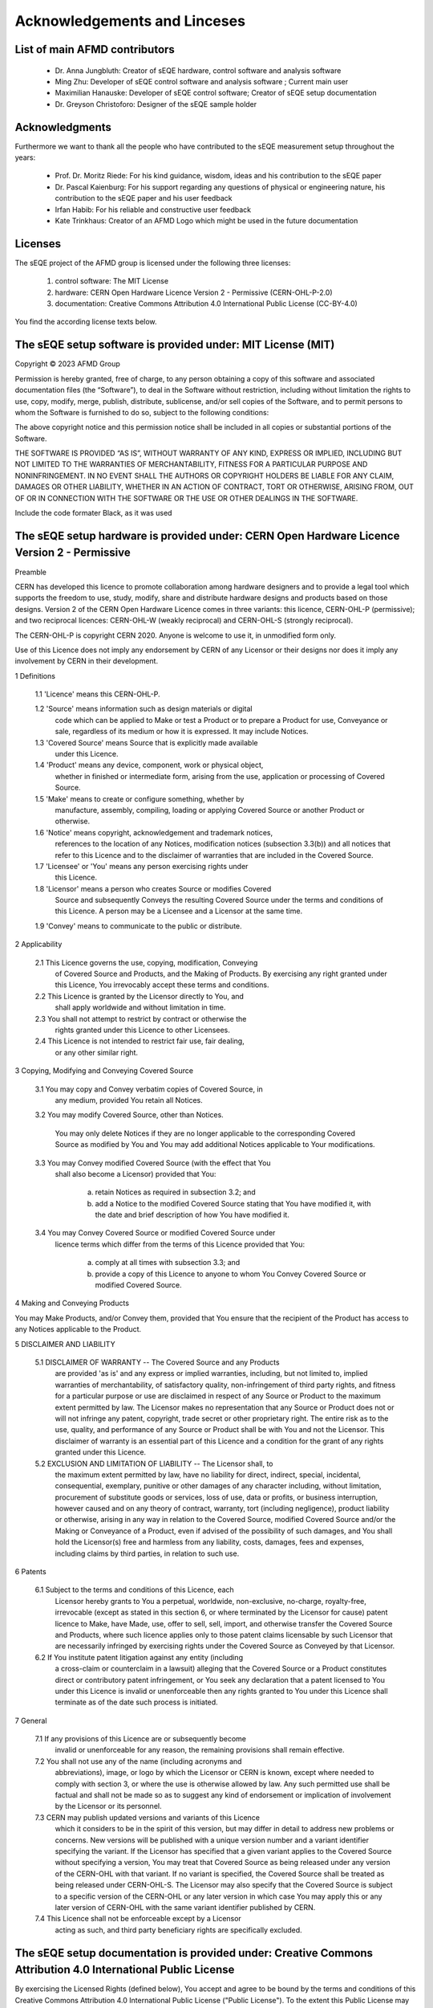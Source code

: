 Acknowledgements and Linceses
=============================

List of main AFMD contributors
------------------------------

	- Dr. Anna Jungbluth: Creator of sEQE hardware, control software and analysis software
	- Ming Zhu: Developer of sEQE control software and analysis software ; Current main user
	- Maximilian Hanauske: Developer of sEQE control software; Creator of sEQE setup documentation
	- Dr. Greyson Christoforo: Designer of the sEQE sample holder 

Acknowledgments
---------------

Furthermore we want to thank all the people who have contributed to the sEQE measurement setup throughout the years:

	- Prof. Dr. Moritz Riede: For his kind guidance, wisdom, ideas and his contribution to the sEQE paper
	- Dr. Pascal Kaienburg: For his support regarding any questions of physical or engineering nature, his contribution to the sEQE paper and his user feedback
	- Irfan Habib: For his reliable and constructive user feedback
	- Kate Trinkhaus: Creator of an AFMD Logo which might be used in the future documentation

Licenses
--------
The sEQE project of the AFMD group is licensed under the following three licenses:

	1. control software: The MIT License
	2. hardware: CERN Open Hardware Licence Version 2 - Permissive (CERN-OHL-P-2.0)
	3. documentation: Creative Commons Attribution 4.0 International Public License (CC-BY-4.0)

You find the according license texts below. 



The sEQE setup software is provided under: MIT License (MIT)
------------------------------------------------------------

Copyright © 2023 AFMD Group

Permission is hereby granted, free of charge, to any person obtaining a copy of this software and associated documentation files (the “Software”), to deal in the Software without restriction, including without limitation the rights to use, copy, modify, merge, publish, distribute, sublicense, and/or sell copies of the Software, and to permit persons to whom the Software is furnished to do so, subject to the following conditions:

The above copyright notice and this permission notice shall be included in all copies or substantial portions of the Software.

THE SOFTWARE IS PROVIDED “AS IS”, WITHOUT WARRANTY OF ANY KIND, EXPRESS OR IMPLIED, INCLUDING BUT NOT LIMITED TO THE WARRANTIES OF MERCHANTABILITY, FITNESS FOR A PARTICULAR PURPOSE AND NONINFRINGEMENT. IN NO EVENT SHALL THE AUTHORS OR COPYRIGHT HOLDERS BE LIABLE FOR ANY CLAIM, DAMAGES OR OTHER LIABILITY, WHETHER IN AN ACTION OF CONTRACT, TORT OR OTHERWISE, ARISING FROM, OUT OF OR IN CONNECTION WITH THE SOFTWARE OR THE USE OR OTHER DEALINGS IN THE SOFTWARE.


Include the code formater Black, as it was used

The sEQE setup hardware is provided under: CERN Open Hardware Licence Version 2 - Permissive
--------------------------------------------------------------------------------------------
Preamble

CERN has developed this licence to promote collaboration among
hardware designers and to provide a legal tool which supports the
freedom to use, study, modify, share and distribute hardware designs
and products based on those designs. Version 2 of the CERN Open
Hardware Licence comes in three variants: this licence, CERN-OHL-P
(permissive); and two reciprocal licences: CERN-OHL-W (weakly
reciprocal) and CERN-OHL-S (strongly reciprocal).

The CERN-OHL-P is copyright CERN 2020. Anyone is welcome to use it, in
unmodified form only.

Use of this Licence does not imply any endorsement by CERN of any
Licensor or their designs nor does it imply any involvement by CERN in
their development.


1 Definitions

  1.1 'Licence' means this CERN-OHL-P.

  1.2 'Source' means information such as design materials or digital
      code which can be applied to Make or test a Product or to
      prepare a Product for use, Conveyance or sale, regardless of its
      medium or how it is expressed. It may include Notices.

  1.3 'Covered Source' means Source that is explicitly made available
      under this Licence.

  1.4 'Product' means any device, component, work or physical object,
      whether in finished or intermediate form, arising from the use,
      application or processing of Covered Source.

  1.5 'Make' means to create or configure something, whether by
      manufacture, assembly, compiling, loading or applying Covered
      Source or another Product or otherwise.

  1.6 'Notice' means copyright, acknowledgement and trademark notices,
      references to the location of any Notices, modification notices
      (subsection 3.3(b)) and all notices that refer to this Licence
      and to the disclaimer of warranties that are included in the
      Covered Source.

  1.7 'Licensee' or 'You' means any person exercising rights under
      this Licence.

  1.8 'Licensor' means a person who creates Source or modifies Covered
      Source and subsequently Conveys the resulting Covered Source
      under the terms and conditions of this Licence. A person may be
      a Licensee and a Licensor at the same time.

  1.9 'Convey' means to communicate to the public or distribute.


2 Applicability

  2.1 This Licence governs the use, copying, modification, Conveying
      of Covered Source and Products, and the Making of Products. By
      exercising any right granted under this Licence, You irrevocably
      accept these terms and conditions.

  2.2 This Licence is granted by the Licensor directly to You, and
      shall apply worldwide and without limitation in time.

  2.3 You shall not attempt to restrict by contract or otherwise the
      rights granted under this Licence to other Licensees.

  2.4 This Licence is not intended to restrict fair use, fair dealing,
      or any other similar right.


3 Copying, Modifying and Conveying Covered Source

  3.1 You may copy and Convey verbatim copies of Covered Source, in
      any medium, provided You retain all Notices.

  3.2 You may modify Covered Source, other than Notices.

      You may only delete Notices if they are no longer applicable to
      the corresponding Covered Source as modified by You and You may
      add additional Notices applicable to Your modifications.

  3.3 You may Convey modified Covered Source (with the effect that You
      shall also become a Licensor) provided that You:

       a) retain Notices as required in subsection 3.2; and

       b) add a Notice to the modified Covered Source stating that You
          have modified it, with the date and brief description of how
          You have modified it.

  3.4 You may Convey Covered Source or modified Covered Source under
      licence terms which differ from the terms of this Licence
      provided that You:

       a) comply at all times with subsection 3.3; and

       b) provide a copy of this Licence to anyone to whom You
          Convey Covered Source or modified Covered Source.


4 Making and Conveying Products

You may Make Products, and/or Convey them, provided that You ensure
that the recipient of the Product has access to any Notices applicable
to the Product.


5 DISCLAIMER AND LIABILITY

  5.1 DISCLAIMER OF WARRANTY -- The Covered Source and any Products
      are provided 'as is' and any express or implied warranties,
      including, but not limited to, implied warranties of
      merchantability, of satisfactory quality, non-infringement of
      third party rights, and fitness for a particular purpose or use
      are disclaimed in respect of any Source or Product to the
      maximum extent permitted by law. The Licensor makes no
      representation that any Source or Product does not or will not
      infringe any patent, copyright, trade secret or other
      proprietary right. The entire risk as to the use, quality, and
      performance of any Source or Product shall be with You and not
      the Licensor. This disclaimer of warranty is an essential part
      of this Licence and a condition for the grant of any rights
      granted under this Licence.

  5.2 EXCLUSION AND LIMITATION OF LIABILITY -- The Licensor shall, to
      the maximum extent permitted by law, have no liability for
      direct, indirect, special, incidental, consequential, exemplary,
      punitive or other damages of any character including, without
      limitation, procurement of substitute goods or services, loss of
      use, data or profits, or business interruption, however caused
      and on any theory of contract, warranty, tort (including
      negligence), product liability or otherwise, arising in any way
      in relation to the Covered Source, modified Covered Source
      and/or the Making or Conveyance of a Product, even if advised of
      the possibility of such damages, and You shall hold the
      Licensor(s) free and harmless from any liability, costs,
      damages, fees and expenses, including claims by third parties,
      in relation to such use.


6 Patents

  6.1 Subject to the terms and conditions of this Licence, each
      Licensor hereby grants to You a perpetual, worldwide,
      non-exclusive, no-charge, royalty-free, irrevocable (except as
      stated in this section 6, or where terminated by the Licensor
      for cause) patent licence to Make, have Made, use, offer to
      sell, sell, import, and otherwise transfer the Covered Source
      and Products, where such licence applies only to those patent
      claims licensable by such Licensor that are necessarily
      infringed by exercising rights under the Covered Source as
      Conveyed by that Licensor.

  6.2 If You institute patent litigation against any entity (including
      a cross-claim or counterclaim in a lawsuit) alleging that the
      Covered Source or a Product constitutes direct or contributory
      patent infringement, or You seek any declaration that a patent
      licensed to You under this Licence is invalid or unenforceable
      then any rights granted to You under this Licence shall
      terminate as of the date such process is initiated.


7 General

  7.1 If any provisions of this Licence are or subsequently become
      invalid or unenforceable for any reason, the remaining
      provisions shall remain effective.

  7.2 You shall not use any of the name (including acronyms and
      abbreviations), image, or logo by which the Licensor or CERN is
      known, except where needed to comply with section 3, or where
      the use is otherwise allowed by law. Any such permitted use
      shall be factual and shall not be made so as to suggest any kind
      of endorsement or implication of involvement by the Licensor or
      its personnel.

  7.3 CERN may publish updated versions and variants of this Licence
      which it considers to be in the spirit of this version, but may
      differ in detail to address new problems or concerns. New
      versions will be published with a unique version number and a
      variant identifier specifying the variant. If the Licensor has
      specified that a given variant applies to the Covered Source
      without specifying a version, You may treat that Covered Source
      as being released under any version of the CERN-OHL with that
      variant. If no variant is specified, the Covered Source shall be
      treated as being released under CERN-OHL-S. The Licensor may
      also specify that the Covered Source is subject to a specific
      version of the CERN-OHL or any later version in which case You
      may apply this or any later version of CERN-OHL with the same
      variant identifier published by CERN.

  7.4 This Licence shall not be enforceable except by a Licensor
      acting as such, and third party beneficiary rights are
      specifically excluded.

The sEQE setup documentation is provided under: Creative Commons Attribution 4.0 International Public License
-------------------------------------------------------------------------------------------------------------
By exercising the Licensed Rights (defined below), You accept and agree to be bound by the terms and conditions of this Creative Commons Attribution 4.0 International Public License ("Public License"). To the extent this Public License may be interpreted as a contract, You are granted the Licensed Rights in consideration of Your acceptance of these terms and conditions, and the Licensor grants You such rights in consideration of benefits the Licensor receives from making the Licensed Material available under these terms and conditions.

Section 1 – Definitions.

    a. Adapted Material means material subject to Copyright and Similar Rights that is derived from or based upon the Licensed Material and in which the Licensed Material is translated, altered, arranged, transformed, or otherwise modified in a manner requiring permission under the Copyright and Similar Rights held by the Licensor. For purposes of this Public License, where the Licensed Material is a musical work, performance, or sound recording, Adapted Material is always produced where the Licensed Material is synched in timed relation with a moving image.
    b. Adapter's License means the license You apply to Your Copyright and Similar Rights in Your contributions to Adapted Material in accordance with the terms and conditions of this Public License.
    c. Copyright and Similar Rights means copyright and/or similar rights closely related to copyright including, without limitation, performance, broadcast, sound recording, and Sui Generis Database Rights, without regard to how the rights are labeled or categorized. For purposes of this Public License, the rights specified in Section 2(b)(1)-(2) are not Copyright and Similar Rights.
    d. Effective Technological Measures means those measures that, in the absence of proper authority, may not be circumvented under laws fulfilling obligations under Article 11 of the WIPO Copyright Treaty adopted on December 20, 1996, and/or similar international agreements.
    e. Exceptions and Limitations means fair use, fair dealing, and/or any other exception or limitation to Copyright and Similar Rights that applies to Your use of the Licensed Material.
    f. Licensed Material means the artistic or literary work, database, or other material to which the Licensor applied this Public License.
    h. Licensed Rights means the rights granted to You subject to the terms and conditions of this Public License, which are limited to all Copyright and Similar Rights that apply to Your use of the Licensed Material and that the Licensor has authority to license.
    i. Licensor means the individual(s) or entity(ies) granting rights under this Public License.
    Share means to provide material to the public by any means or process that requires permission under the Licensed Rights, such as reproduction, public display, public performance, distribution, dissemination, communication, or importation, and to make material available to the public including in ways that members of the public may access the material from a place and at a time individually chosen by them.
    j. Sui Generis Database Rights means rights other than copyright resulting from Directive 96/9/EC of the European Parliament and of the Council of 11 March 1996 on the legal protection of databases, as amended and/or succeeded, as well as other essentially equivalent rights anywhere in the world.
    k. You means the individual or entity exercising the Licensed Rights under this Public License. Your has a corresponding meaning.

Section 2 – Scope.

    a. License grant.
        1. Subject to the terms and conditions of this Public License, the Licensor hereby grants You a worldwide, royalty-free, non-sublicensable, non-exclusive, irrevocable license to exercise the Licensed Rights in the Licensed Material to:
            A. reproduce and Share the Licensed Material, in whole or in part; and
            B. produce, reproduce, and Share Adapted Material.
        2. Exceptions and Limitations. For the avoidance of doubt, where Exceptions and Limitations apply to Your use, this Public License does not apply, and You do not need to comply with its terms and conditions.
        3. Term. The term of this Public License is specified in Section 6(a).
        4. Media and formats; technical modifications allowed. The Licensor authorizes You to exercise the Licensed Rights in all media and formats whether now known or hereafter created, and to make technical modifications necessary to do so. The Licensor waives and/or agrees not to assert any right or authority to forbid You from making technical modifications necessary to exercise the Licensed Rights, including technical modifications necessary to circumvent Effective Technological Measures. For purposes of this Public License, simply making modifications authorized by this Section 2(a)(4) never produces Adapted Material.
        5. Downstream recipients.
            A. Offer from the Licensor – Licensed Material. Every recipient of the Licensed Material automatically receives an offer from the Licensor to exercise the Licensed Rights under the terms and conditions of this Public License.
            B. No downstream restrictions. You may not offer or impose any additional or different terms or conditions on, or apply any Effective Technological Measures to, the Licensed Material if doing so restricts exercise of the Licensed Rights by any recipient of the Licensed Material.
        6. No endorsement. Nothing in this Public License constitutes or may be construed as permission to assert or imply that You are, or that Your use of the Licensed Material is, connected with, or sponsored, endorsed, or granted official status by, the Licensor or others designated to receive attribution as provided in Section 3(a)(1)(A)(i).

    b. Other rights.
        1. Moral rights, such as the right of integrity, are not licensed under this Public License, nor are publicity, privacy, and/or other similar personality rights; however, to the extent possible, the Licensor waives and/or agrees not to assert any such rights held by the Licensor to the limited extent necessary to allow You to exercise the Licensed Rights, but not otherwise.
        2. Patent and trademark rights are not licensed under this Public License.
        3. To the extent possible, the Licensor waives any right to collect royalties from You for the exercise of the Licensed Rights, whether directly or through a collecting society under any voluntary or waivable statutory or compulsory licensing scheme. In all other cases the Licensor expressly reserves any right to collect such royalties.

Section 3 – License Conditions.

Your exercise of the Licensed Rights is expressly made subject to the following conditions.

    a. Attribution.

       1. If You Share the Licensed Material (including in modified form), You must:
            A. retain the following if it is supplied by the Licensor with the Licensed Material:
                i. identification of the creator(s) of the Licensed Material and any others designated to receive attribution, in any reasonable manner requested by the Licensor (including by pseudonym if designated);
                ii. a copyright notice;
                iii. a notice that refers to this Public License;
                iv. a notice that refers to the disclaimer of warranties;
                v. a URI or hyperlink to the Licensed Material to the extent reasonably practicable;
            B. indicate if You modified the Licensed Material and retain an indication of any previous modifications; and
            C. indicate the Licensed Material is licensed under this Public License, and include the text of, or the URI or hyperlink to, this Public License.
        2. You may satisfy the conditions in Section 3(a)(1) in any reasonable manner based on the medium, means, and context in which You Share the Licensed Material. For example, it may be reasonable to satisfy the conditions by providing a URI or hyperlink to a resource that includes the required information.
        3. If requested by the Licensor, You must remove any of the information required by Section 3(a)(1)(A) to the extent reasonably practicable.
        4. If You Share Adapted Material You produce, the Adapter's License You apply must not prevent recipients of the Adapted Material from complying with this Public License.

Section 4 – Sui Generis Database Rights.

Where the Licensed Rights include Sui Generis Database Rights that apply to Your use of the Licensed Material:

    a. for the avoidance of doubt, Section 2(a)(1) grants You the right to extract, reuse, reproduce, and Share all or a substantial portion of the contents of the database;
    b. if You include all or a substantial portion of the database contents in a database in which You have Sui Generis Database Rights, then the database in which You have Sui Generis Database Rights (but not its individual contents) is Adapted Material; and
    c. You must comply with the conditions in Section 3(a) if You Share all or a substantial portion of the contents of the database.

For the avoidance of doubt, this Section 4 supplements and does not replace Your obligations under this Public License where the Licensed Rights include other Copyright and Similar Rights.

Section 5 – Disclaimer of Warranties and Limitation of Liability.

    a. Unless otherwise separately undertaken by the Licensor, to the extent possible, the Licensor offers the Licensed Material as-is and as-available, and makes no representations or warranties of any kind concerning the Licensed Material, whether express, implied, statutory, or other. This includes, without limitation, warranties of title, merchantability, fitness for a particular purpose, non-infringement, absence of latent or other defects, accuracy, or the presence or absence of errors, whether or not known or discoverable. Where disclaimers of warranties are not allowed in full or in part, this disclaimer may not apply to You.
    b. To the extent possible, in no event will the Licensor be liable to You on any legal theory (including, without limitation, negligence) or otherwise for any direct, special, indirect, incidental, consequential, punitive, exemplary, or other losses, costs, expenses, or damages arising out of this Public License or use of the Licensed Material, even if the Licensor has been advised of the possibility of such losses, costs, expenses, or damages. Where a limitation of liability is not allowed in full or in part, this limitation may not apply to You.

    c. The disclaimer of warranties and limitation of liability provided above shall be interpreted in a manner that, to the extent possible, most closely approximates an absolute disclaimer and waiver of all liability.

Section 6 – Term and Termination.

    a. This Public License applies for the term of the Copyright and Similar Rights licensed here. However, if You fail to comply with this Public License, then Your rights under this Public License terminate automatically.

    b. Where Your right to use the Licensed Material has terminated under Section 6(a), it reinstates:
        1. automatically as of the date the violation is cured, provided it is cured within 30 days of Your discovery of the violation; or
        2. upon express reinstatement by the Licensor.
    For the avoidance of doubt, this Section 6(b) does not affect any right the Licensor may have to seek remedies for Your violations of this Public License.
    c. For the avoidance of doubt, the Licensor may also offer the Licensed Material under separate terms or conditions or stop distributing the Licensed Material at any time; however, doing so will not terminate this Public License.
    d. Sections 1, 5, 6, 7, and 8 survive termination of this Public License.

Section 7 – Other Terms and Conditions.

    a. The Licensor shall not be bound by any additional or different terms or conditions communicated by You unless expressly agreed.
    b. Any arrangements, understandings, or agreements regarding the Licensed Material not stated herein are separate from and independent of the terms and conditions of this Public License.

Section 8 – Interpretation.

    a. For the avoidance of doubt, this Public License does not, and shall not be interpreted to, reduce, limit, restrict, or impose conditions on any use of the Licensed Material that could lawfully be made without permission under this Public License.
    b. To the extent possible, if any provision of this Public License is deemed unenforceable, it shall be automatically reformed to the minimum extent necessary to make it enforceable. If the provision cannot be reformed, it shall be severed from this Public License without affecting the enforceability of the remaining terms and conditions.
    c. No term or condition of this Public License will be waived and no failure to comply consented to unless expressly agreed to by the Licensor.
    d. Nothing in this Public License constitutes or may be interpreted as a limitation upon, or waiver of, any privileges and immunities that apply to the Licensor or You, including from the legal processes of any jurisdiction or authority.

